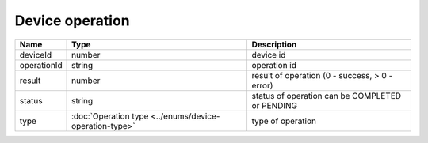 Device operation
-----------------

+------------------------+--------------------------------------------------------+-------------------------------------------------------------------+
| Name                   | Type                                                   | Description                                                       |
+========================+========================================================+===================================================================+
| deviceId               | number                                                 | device id                                                         |
+------------------------+--------------------------------------------------------+-------------------------------------------------------------------+
| operationId            | string                                                 | operation id                                                      |
+------------------------+--------------------------------------------------------+-------------------------------------------------------------------+
| result                 | number                                                 | result of operation  (0 - success, > 0 - error)                   |
+------------------------+--------------------------------------------------------+-------------------------------------------------------------------+
| status                 | string                                                 | status of operation can be COMPLETED or PENDING                   |
+------------------------+--------------------------------------------------------+-------------------------------------------------------------------+
| type                   | :doc:`Operation type <../enums/device-operation-type>` | type of operation                                                 |
+------------------------+--------------------------------------------------------+-------------------------------------------------------------------+